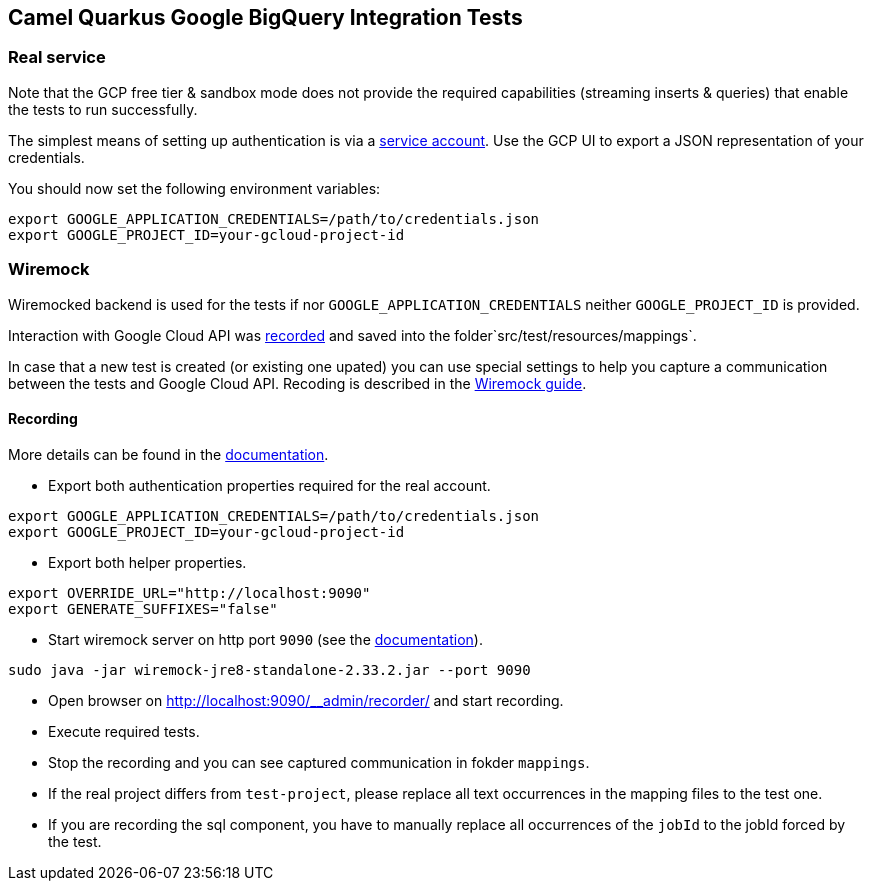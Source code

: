 == Camel Quarkus Google BigQuery Integration Tests

=== Real service

Note that the GCP free tier & sandbox mode does not provide the required capabilities (streaming inserts & queries) that enable the tests to run successfully.

The simplest means of setting up authentication is via a https://cloud.google.com/docs/authentication/getting-started[service account]. Use the GCP UI to export
a JSON representation of your credentials.

You should now set the following environment variables:

[source,shell]
----
export GOOGLE_APPLICATION_CREDENTIALS=/path/to/credentials.json
export GOOGLE_PROJECT_ID=your-gcloud-project-id
----

=== Wiremock

Wiremocked backend is used for the tests if nor `GOOGLE_APPLICATION_CREDENTIALS` neither `GOOGLE_PROJECT_ID` is provided.

Interaction with Google Cloud API was https://wiremock.org/docs/record-playback/[recorded] and saved into the folder`src/test/resources/mappings`.

In case that a new test is created (or existing one upated) you can use special settings to help you capture a communication between the tests and Google Cloud API. Recoding is described in the https://wiremock.org/docs/record-playback/[Wiremock guide].


==== Recording

More details can be found in the https://wiremock.org/docs/record-playback/[documentation].

* Export both authentication properties required for the real account.

[source,shell]
----
export GOOGLE_APPLICATION_CREDENTIALS=/path/to/credentials.json
export GOOGLE_PROJECT_ID=your-gcloud-project-id
----
* Export both helper properties.

[source,shell]
----
export OVERRIDE_URL="http://localhost:9090"
export GENERATE_SUFFIXES="false"
----

* Start wiremock server on http port `9090` (see the https://wiremock.org/docs/running-standalone/[documentation]).
[source,shell]
----
sudo java -jar wiremock-jre8-standalone-2.33.2.jar --port 9090
----
* Open browser on http://localhost:9090/__admin/recorder/ and start recording.
* Execute required tests.
* Stop the recording and you can see captured communication in fokder `mappings`.
* If the real project differs from `test-project`, please replace all text occurrences in the mapping files to the test one.
* If you are recording the sql component, you have to manually replace all occurrences of the `jobId` to the jobId forced by the test.
